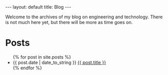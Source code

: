 #+STARTUP: showall
#+OPTIONS: toc:nil num:nil
#+BEGIN_EXPORT html
---
layout: default
title: Blog
---
#+END_EXPORT

Welcome to the archives of my blog on engineering and
technology. There is not much here yet, but there will be more as time
goes on.

* Posts
#+BEGIN_EXPORT html
<ul class="posts">
  {% for post in site.posts %}
  <li><span>{{ post.date | date_to_string }}</span>
    <a href="{{ post.url }}" title="{{ post.title }}">{{ post.title }}</a>
  </li>
  {% endfor %}
</ul>
#+END_EXPORT
